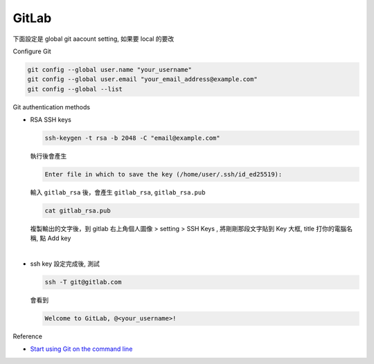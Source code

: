 GitLab
=========

下面設定是 global git aacount setting, 如果要 local 的要改


Configure Git

.. code:: sh

  git config --global user.name "your_username"
  git config --global user.email "your_email_address@example.com"
  git config --global --list




Git authentication methods


- RSA SSH keys

  .. code:: sh

    ssh-keygen -t rsa -b 2048 -C "email@example.com"


  執行後會產生

  .. code:: sh

    Enter file in which to save the key (/home/user/.ssh/id_ed25519):


  輸入 ``gitlab_rsa`` 後，會產生 ``gitlab_rsa``, ``gitlab_rsa.pub``


  .. code:: sh

    cat gitlab_rsa.pub


  複製輸出的文字後，到 gitlab 右上角個人圖像 > setting > SSH Keys , 將剛剛那段文字貼到 Key 大框, title 打你的電腦名稱, 點 Add key

|

- ssh key 設定完成後, 測試

  .. code:: sh
  
    ssh -T git@gitlab.com

  會看到
  
  .. code:: sh
  
    Welcome to GitLab, @<your_username>!
  

Reference

- `Start using Git on the command line <https://docs.gitlab.com/ee/gitlab-basics/start-using-git.html>`_

